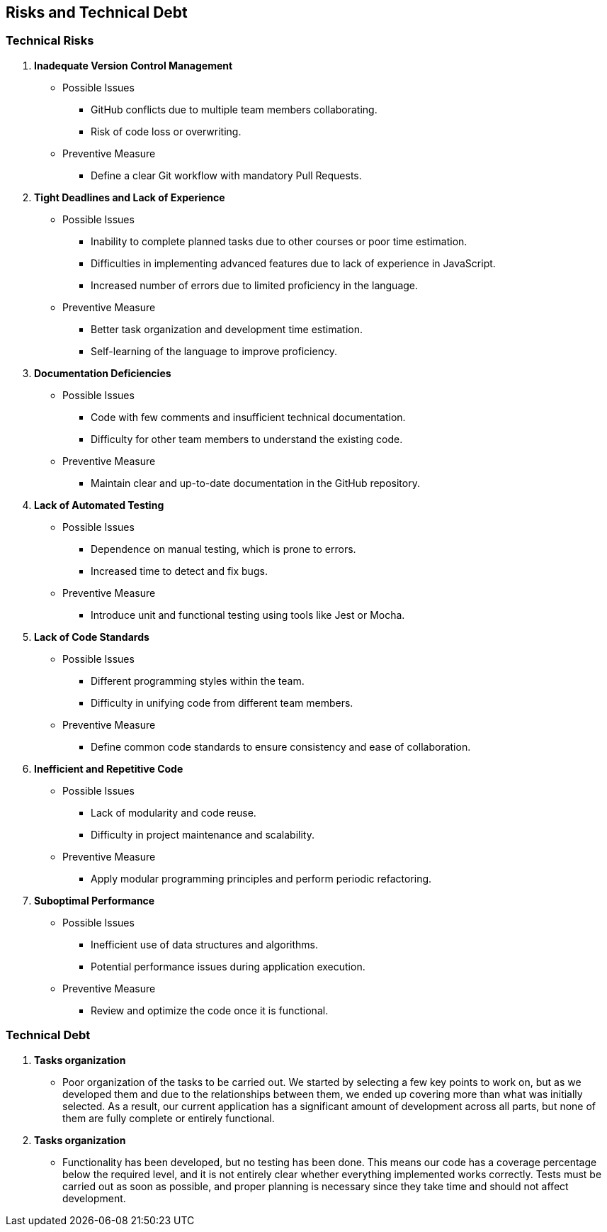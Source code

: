 ifndef::imagesdir[:imagesdir: ../images]

[[section-risks-and-technical-debt]]

== Risks and Technical Debt

=== Technical Risks

1. **Inadequate Version Control Management**  
**** Possible Issues  
- GitHub conflicts due to multiple team members collaborating.  
- Risk of code loss or overwriting.  

**** Preventive Measure  
- Define a clear Git workflow with mandatory Pull Requests.  

2. **Tight Deadlines and Lack of Experience**  
**** Possible Issues  
- Inability to complete planned tasks due to other courses or poor time estimation.  
- Difficulties in implementing advanced features due to lack of experience in JavaScript.  
- Increased number of errors due to limited proficiency in the language.  

**** Preventive Measure  
- Better task organization and development time estimation.  
- Self-learning of the language to improve proficiency.  

3. **Documentation Deficiencies**  
**** Possible Issues  
- Code with few comments and insufficient technical documentation.  
- Difficulty for other team members to understand the existing code.  

**** Preventive Measure  
- Maintain clear and up-to-date documentation in the GitHub repository.  

4. **Lack of Automated Testing**  
**** Possible Issues  
- Dependence on manual testing, which is prone to errors.  
- Increased time to detect and fix bugs.  

**** Preventive Measure  
- Introduce unit and functional testing using tools like Jest or Mocha.  

5. **Lack of Code Standards**  
**** Possible Issues  
- Different programming styles within the team.  
- Difficulty in unifying code from different team members.  

**** Preventive Measure  
- Define common code standards to ensure consistency and ease of collaboration.  

6. **Inefficient and Repetitive Code**  
**** Possible Issues  
- Lack of modularity and code reuse.  
- Difficulty in project maintenance and scalability.  

**** Preventive Measure  
- Apply modular programming principles and perform periodic refactoring.  

7. **Suboptimal Performance**  
**** Possible Issues  
- Inefficient use of data structures and algorithms.  
- Potential performance issues during application execution.  

**** Preventive Measure  
- Review and optimize the code once it is functional.  

=== Technical Debt  

1. **Tasks organization** 

**** Poor organization of the tasks to be carried out. We started by selecting a few key points to work on, but as we developed them and due to the relationships between them, we ended up covering more than what was initially selected. As a result, our current application has a significant amount of development across all parts, but none of them are fully complete or entirely functional.

2. **Tasks organization** 

**** Functionality has been developed, but no testing has been done. This means our code
 has a coverage percentage below the required level, and it is not entirely clear 
 whether everything implemented works correctly. Tests must be carried out as soon as 
 possible, and proper planning is necessary since they take time and should not affect 
 development.
